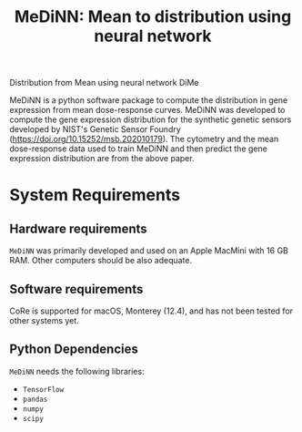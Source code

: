 #+TITLE: MeDiNN: Mean to distribution using neural network

Distribution from Mean using neural network DiMe

MeDiNN is a python software package to compute the distribution in gene expression from mean dose-response curves. MeDiNN was
developed to compute the gene expression distribution for the synthetic genetic sensors developed by NIST's Genetic Sensor Foundry (https://doi.org/10.15252/msb.202010179).
The cytometry and the mean dose-response data used to train MeDiNN and then predict the gene expression distribution are from the above paper.

* System Requirements

** Hardware requirements
   ~MeDiNN~ was primarily developed and used on an Apple MacMini with 16 GB RAM. Other computers should be also adequate.

** Software requirements
   CoRe is supported for macOS, Monterey (12.4), and has not been tested for other systems yet.

** Python Dependencies
   ~MeDiNN~ needs the following libraries:
   - ~TensorFlow~
   - ~pandas~
   - ~numpy~
   - ~scipy~
